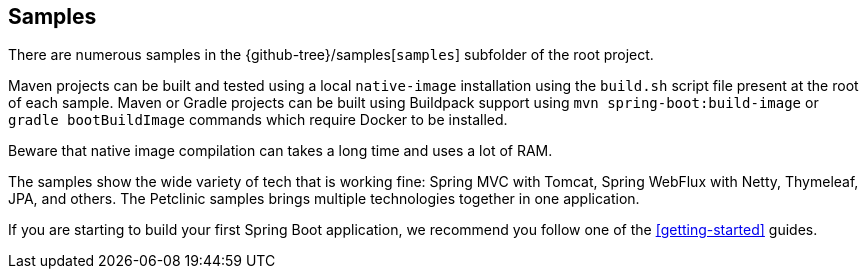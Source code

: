 [[samples]]
== Samples

There are numerous samples in the {github-tree}/samples[`samples`] subfolder of the root project.

Maven projects can be built and tested using a local `native-image` installation using the `build.sh` script file present at the root of each sample.
Maven or Gradle projects can be built using Buildpack support using `mvn spring-boot:build-image` or `gradle bootBuildImage` commands which require Docker to be installed.

Beware that native image compilation can takes a long time and uses a lot of RAM.

The samples show the wide variety of tech that is working fine: Spring MVC with Tomcat, Spring WebFlux with Netty, Thymeleaf, JPA, and others.
The Petclinic samples brings multiple technologies together in one application.

If you are starting to build your first Spring Boot application, we recommend you follow one of the <<getting-started>> guides.
